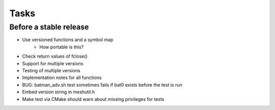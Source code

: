=======
 Tasks
=======

Before a stable release
-----------------------

* Use versioned functions and a symbol map
    - How portable is this?
* Check return values of fclose()
* Support for multiple versions
* Testing of multiple versions
* Implementation notes for all functions
* BUG: batman_adv.sh test sometimes fails if bat0 exists before the test is run
* Embed version string in meshutil.h
* Make test via CMake should warn about missing privileges for tests

